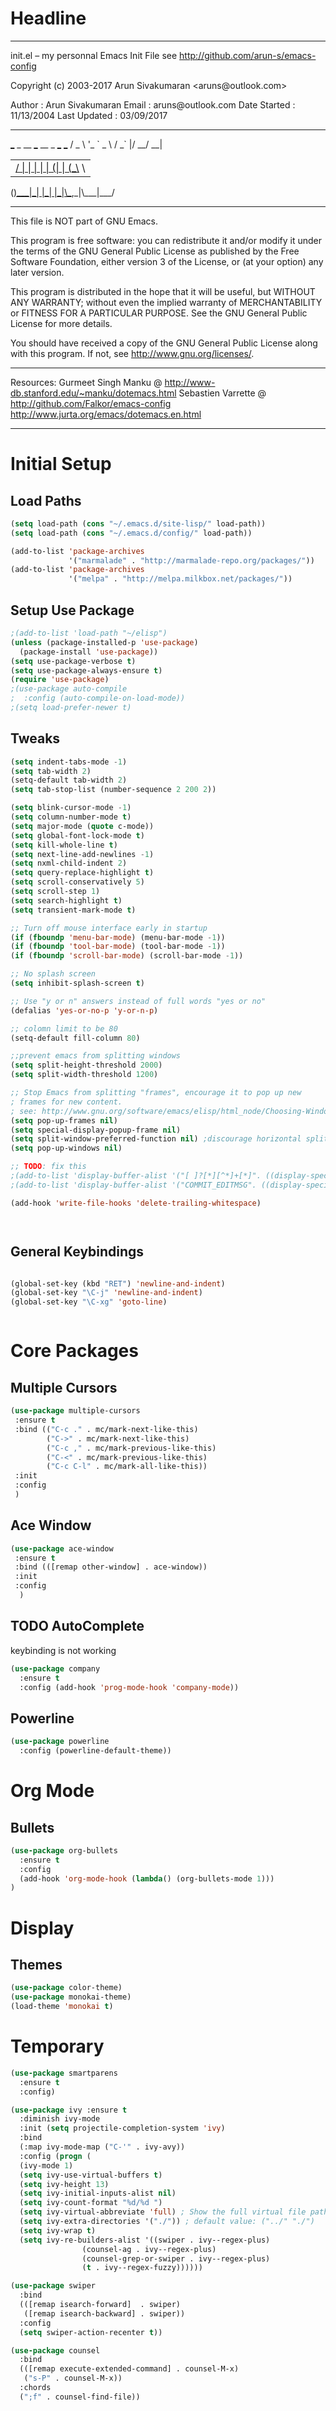 * Headline
 -------------------------------------------------------------------------
 init.el -- my personnal Emacs Init File
           see http://github.com/arun-s/emacs-config

 Copyright (c) 2003-2017 Arun Sivakumaran <aruns@outlook.com>

 Author       : Arun Sivakumaran
 Email        : aruns@outlook.com
 Date Started : 11/13/2004
 Last Updated : 03/09/2017
 -------------------------------------------------------------------------

    ___ _ __ ___   __ _  ___ ___
   / _ \ '_ ` _ \ / _` |/ __/ __|
  |  __/ | | | | | (_| | (__\__ \
 (_)___|_| |_| |_|\__,_|\___|___/


 -------------------------------------------------------------------------
 This file is NOT part of GNU Emacs.

 This program is free software: you can redistribute it and/or modify
 it under the terms of the GNU General Public License as published by
 the Free Software Foundation, either version 3 of the License, or
 (at your option) any later version.

 This program is distributed in the hope that it will be useful,
 but WITHOUT ANY WARRANTY; without even the implied warranty of
 MERCHANTABILITY or FITNESS FOR A PARTICULAR PURPOSE.  See the
 GNU General Public License for more details.

 You should have received a copy of the GNU General Public License
 along with this program.  If not, see <http://www.gnu.org/licenses/>.
 -------------------------------------------------------------------------

 Resources:
  Gurmeet Singh Manku @ http://www-db.stanford.edu/~manku/dotemacs.html
  Sebastien Varrette @ http://github.com/Falkor/emacs-config
  http://www.jurta.org/emacs/dotemacs.en.html

 -------------------------------------------------------------------------

* Initial Setup

** Load Paths
#+BEGIN_SRC emacs-lisp
(setq load-path (cons "~/.emacs.d/site-lisp/" load-path))
(setq load-path (cons "~/.emacs.d/config/" load-path))

(add-to-list 'package-archives
             '("marmalade" . "http://marmalade-repo.org/packages/"))
(add-to-list 'package-archives
             '("melpa" . "http://melpa.milkbox.net/packages/"))
#+END_SRC

** Setup Use Package
#+BEGIN_SRC emacs-lisp :tangle yes
;(add-to-list 'load-path "~/elisp")
(unless (package-installed-p 'use-package)
  (package-install 'use-package))
(setq use-package-verbose t)
(setq use-package-always-ensure t)
(require 'use-package)
;(use-package auto-compile
;  :config (auto-compile-on-load-mode))
;(setq load-prefer-newer t)
#+END_SRC

** Tweaks
#+BEGIN_SRC emacs-lisp
(setq indent-tabs-mode -1)
(setq tab-width 2)
(setq-default tab-width 2)
(setq tab-stop-list (number-sequence 2 200 2))

(setq blink-cursor-mode -1)
(setq column-number-mode t)
(setq major-mode (quote c-mode))
(setq global-font-lock-mode t)
(setq kill-whole-line t)
(setq next-line-add-newlines -1)
(setq nxml-child-indent 2)
(setq query-replace-highlight t)
(setq scroll-conservatively 5)
(setq scroll-step 1)
(setq search-highlight t)
(setq transient-mark-mode t)

;; Turn off mouse interface early in startup
(if (fboundp 'menu-bar-mode) (menu-bar-mode -1))
(if (fboundp 'tool-bar-mode) (tool-bar-mode -1))
(if (fboundp 'scroll-bar-mode) (scroll-bar-mode -1))

;; No splash screen
(setq inhibit-splash-screen t)

;; Use "y or n" answers instead of full words "yes or no"
(defalias 'yes-or-no-p 'y-or-n-p)

;; colomn limit to be 80
(setq-default fill-column 80)

;;prevent emacs from splitting windows
(setq split-height-threshold 2000)
(setq split-width-threshold 1200)

;; Stop Emacs from splitting "frames", encourage it to pop up new
; frames for new content.
; see: http://www.gnu.org/software/emacs/elisp/html_node/Choosing-Window.html
(setq pop-up-frames nil)
(setq special-display-popup-frame nil)
(setq split-window-preferred-function nil) ;discourage horizontal splits
(setq pop-up-windows nil)

;; TODO: fix this
;(add-to-list 'display-buffer-alist '("[ ]?[*][^*]+[*]". ((display-special-buffer))))
;(add-to-list 'display-buffer-alist '("COMMIT_EDITMSG". ((display-special-buffer))))

(add-hook 'write-file-hooks 'delete-trailing-whitespace)



#+END_SRC

** General Keybindings
#+BEGIN_SRC emacs-lisp

(global-set-key (kbd "RET") 'newline-and-indent)
(global-set-key "\C-j" 'newline-and-indent)
(global-set-key "\C-xg" 'goto-line)


#+END_SRC
* Core Packages
** Multiple Cursors
#+BEGIN_SRC emacs-lisp
(use-package multiple-cursors
 :ensure t
 :bind (("C-c ." . mc/mark-next-like-this)
        ("C->" . mc/mark-next-like-this)
        ("C-c ," . mc/mark-previous-like-this)
        ("C-<" . mc/mark-previous-like-this)
        ("C-c C-l" . mc/mark-all-like-this))
 :init
 :config
 )
#+END_SRC
** Ace Window
#+BEGIN_SRC emacs-lisp
(use-package ace-window
 :ensure t
 :bind (([remap other-window] . ace-window))
 :init
 :config
  )
#+END_SRC
** TODO AutoComplete
   keybinding is not working
#+BEGIN_SRC emacs-lisp
(use-package company
  :ensure t
  :config (add-hook 'prog-mode-hook 'company-mode))
#+END_SRC

** Powerline
#+BEGIN_SRC emacs-lisp
(use-package powerline
  :config (powerline-default-theme))
#+END_SRC

* Org Mode

** Bullets
#+BEGIN_SRC emacs-lisp
(use-package org-bullets
  :ensure t
  :config
  (add-hook 'org-mode-hook (lambda() (org-bullets-mode 1)))
)
#+END_SRC

* Display

** Themes
#+BEGIN_SRC emacs-lisp
(use-package color-theme)
(use-package monokai-theme)
(load-theme 'monokai t)
#+END_SRC

* Temporary
#+BEGIN_SRC emacs-lisp
(use-package smartparens
  :ensure t
  :config)

(use-package ivy :ensure t
  :diminish ivy-mode
  :init (setq projectile-completion-system 'ivy)
  :bind
  (:map ivy-mode-map ("C-'" . ivy-avy))
  :config (progn (
  (ivy-mode 1)
  (setq ivy-use-virtual-buffers t)
  (setq ivy-height 13)
  (setq ivy-initial-inputs-alist nil)
  (setq ivy-count-format "%d/%d ")
  (setq ivy-virtual-abbreviate 'full) ; Show the full virtual file paths
  (setq ivy-extra-directories '("./")) ; default value: ("../" "./")
  (setq ivy-wrap t)
  (setq ivy-re-builders-alist '((swiper . ivy--regex-plus)
                (counsel-ag . ivy--regex-plus)
                (counsel-grep-or-swiper . ivy--regex-plus)
                (t . ivy--regex-fuzzy))))))

(use-package swiper
  :bind
  (([remap isearch-forward]  . swiper)
   ([remap isearch-backward] . swiper))
  :config
  (setq swiper-action-recenter t))

(use-package counsel
  :bind
  (([remap execute-extended-command] . counsel-M-x)
   ("s-P" . counsel-M-x))
  :chords
  (";f" . counsel-find-file))

#+END_SRC
